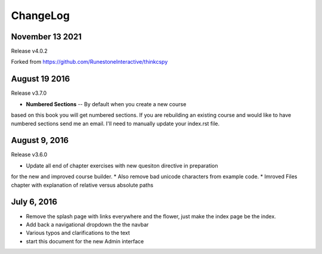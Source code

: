 ChangeLog
=========

November 13 2021
----------------
Release v4.0.2

Forked from https://github.com/RunestoneInteractive/thinkcspy

August 19 2016
--------------
Release v3.7.0

* **Numbered Sections** -- By default when you create a new course
based on this book you will get numbered sections.  If you are rebuilding
an existing course and would like to have numbered sections send me an email.  I'll
need to manually update your index.rst file.


August 9, 2016
--------------
Release v3.6.0

* Update all end of chapter exercises with new quesiton directive in preparation
for the new and improved course builder.
* Also remove bad unicode characters from example code.
* Imroved Files chapter with explanation of relative versus absolute paths

July 6, 2016
------------

* Remove the splash page with links everywhere and the flower, just make the index page be the index.
* Add back a navigational dropdown the the navbar
* Various typos and clarifications to the text
* start this document for the new Admin interface
